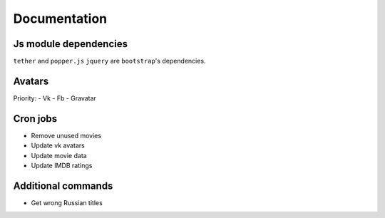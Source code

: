 Documentation
==============

Js module dependencies
-----------------------
``tether`` and ``popper.js`` ``jquery`` are ``bootstrap``'s dependencies.

Avatars
------------

Priority:
- Vk
- Fb
- Gravatar

Cron jobs
------------

- Remove unused movies
- Update vk avatars
- Update movie data
- Update IMDB ratings

Additional commands
---------------------

- Get wrong Russian titles
